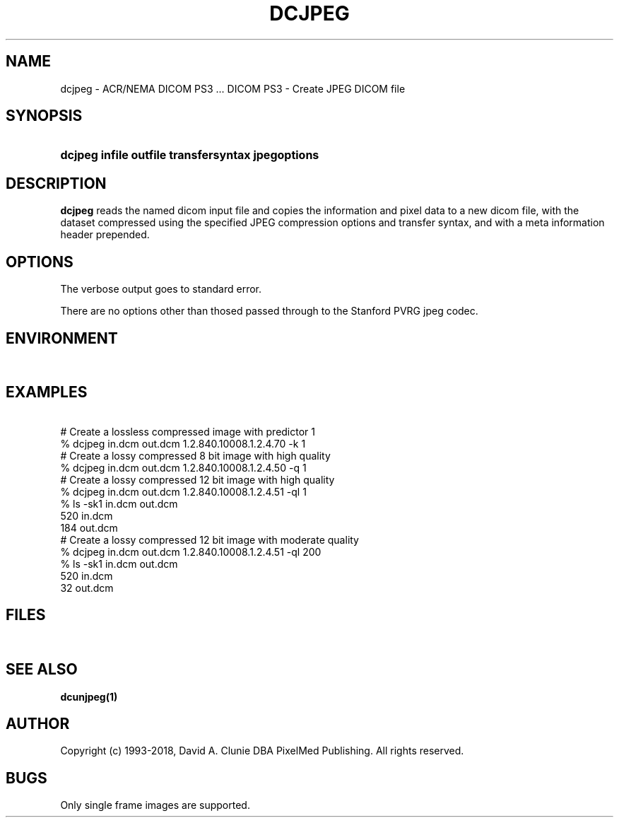.TH DCJPEG 1 "19 April 2009" "DICOM PS3" "DICOM PS3 - Create JPEG DICOM file"
.SH NAME
dcjpeg \- ACR/NEMA DICOM PS3 ... DICOM PS3 - Create JPEG DICOM file
.SH SYNOPSIS
.HP 10
.B dcjpeg "infile" "outfile" "transfersyntax" jpegoptions
.SH DESCRIPTION
.LP
.B dcjpeg
reads the named dicom input file and copies the information and
pixel data to a new dicom file, with the dataset compressed using the specified
JPEG compression options and transfer syntax, and with a meta information header prepended.
.SH OPTIONS
The verbose output goes to standard error.
.LP
There are no options other than thosed passed through to the Stanford PVRG jpeg codec.
.SH ENVIRONMENT
.LP
\ 
.SH EXAMPLES
.LP
.RE
\ 
.RE
# Create a lossless compressed image with predictor 1
.RE
% dcjpeg in.dcm out.dcm 1.2.840.10008.1.2.4.70 -k 1
.RE
\ 
.RE
# Create a lossy compressed 8 bit image with high quality
.RE
% dcjpeg in.dcm out.dcm 1.2.840.10008.1.2.4.50 -q 1
.RE
\ 
.RE
# Create a lossy compressed 12 bit image with high quality
.RE
% dcjpeg in.dcm out.dcm 1.2.840.10008.1.2.4.51 -ql 1
.RE
% ls -sk1 in.dcm out.dcm
 520 in.dcm
 184 out.dcm
.RE
\ 
.RE
# Create a lossy compressed 12 bit image with moderate quality
.RE
% dcjpeg in.dcm out.dcm 1.2.840.10008.1.2.4.51 -ql 200
.RE
% ls -sk1 in.dcm out.dcm
 520 in.dcm
  32 out.dcm
.RE
.SH FILES
.LP
\ 
.SH SEE ALSO
.BR dcunjpeg(1)
.SH AUTHOR
Copyright (c) 1993-2018, David A. Clunie DBA PixelMed Publishing. All rights reserved.
.SH BUGS
Only single frame images are supported.

